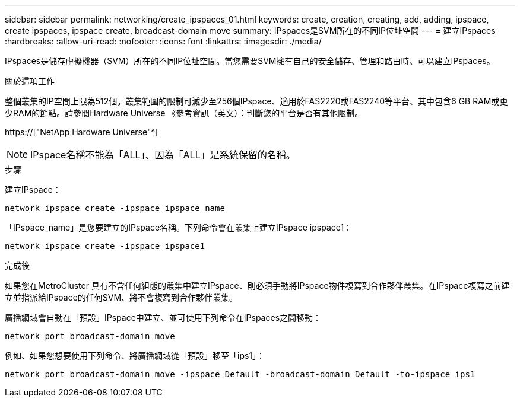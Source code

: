 ---
sidebar: sidebar 
permalink: networking/create_ipspaces_01.html 
keywords: create, creation, creating, add, adding, ipspace, create ipspaces, ipspace create, broadcast-domain move 
summary: IPspaces是SVM所在的不同IP位址空間 
---
= 建立IPspaces
:hardbreaks:
:allow-uri-read: 
:nofooter: 
:icons: font
:linkattrs: 
:imagesdir: ./media/


[role="lead"]
IPspaces是儲存虛擬機器（SVM）所在的不同IP位址空間。當您需要SVM擁有自己的安全儲存、管理和路由時、可以建立IPspaces。

.關於這項工作
整個叢集的IP空間上限為512個。叢集範圍的限制可減少至256個IPspace、適用於FAS2220或FAS2240等平台、其中包含6 GB RAM或更少RAM的節點。請參閱Hardware Universe 《參考資訊（英文）：判斷您的平台是否有其他限制。

https://["NetApp Hardware Universe"^]


NOTE: IPspace名稱不能為「ALL」、因為「ALL」是系統保留的名稱。

.步驟
建立IPspace：

....
network ipspace create -ipspace ipspace_name
....
「IPspace_name」是您要建立的IPspace名稱。下列命令會在叢集上建立IPspace ipspace1：

....
network ipspace create -ipspace ipspace1
....
.完成後
如果您在MetroCluster 具有不含任何組態的叢集中建立IPspace、則必須手動將IPspace物件複寫到合作夥伴叢集。在IPspace複寫之前建立並指派給IPspace的任何SVM、將不會複寫到合作夥伴叢集。

廣播網域會自動在「預設」IPspace中建立、並可使用下列命令在IPspaces之間移動：

....
network port broadcast-domain move
....
例如、如果您想要使用下列命令、將廣播網域從「預設」移至「ips1」：

....
network port broadcast-domain move -ipspace Default -broadcast-domain Default -to-ipspace ips1
....